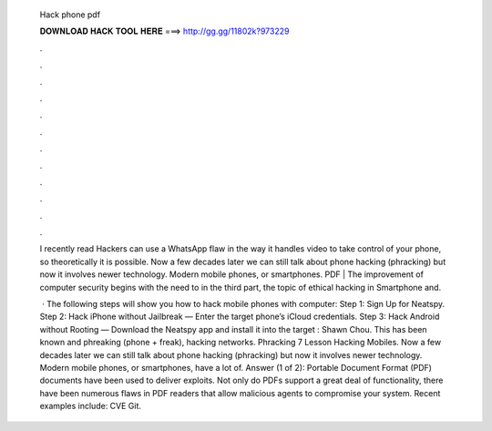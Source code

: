   Hack phone pdf
  
  
  
  𝐃𝐎𝐖𝐍𝐋𝐎𝐀𝐃 𝐇𝐀𝐂𝐊 𝐓𝐎𝐎𝐋 𝐇𝐄𝐑𝐄 ===> http://gg.gg/11802k?973229
  
  
  
  .
  
  
  
  .
  
  
  
  .
  
  
  
  .
  
  
  
  .
  
  
  
  .
  
  
  
  .
  
  
  
  .
  
  
  
  .
  
  
  
  .
  
  
  
  .
  
  
  
  .
  
  I recently read Hackers can use a WhatsApp flaw in the way it handles video to take control of your phone, so theoretically it is possible. Now a few decades later we can still talk about phone hacking (phracking) but now it involves newer technology. Modern mobile phones, or smartphones. PDF | The improvement of computer security begins with the need to in the third part, the topic of ethical hacking in Smartphone and.
  
   · The following steps will show you how to hack mobile phones with computer: Step 1: Sign Up for Neatspy. Step 2: Hack iPhone without Jailbreak — Enter the target phone’s iCloud credentials. Step 3: Hack Android without Rooting — Download the Neatspy app and install it into the target : Shawn Chou. This has been known and phreaking (phone + freak), hacking networks. Phracking 7 Lesson Hacking Mobiles. Now a few decades later we can still talk about phone hacking (phracking) but now it involves newer technology. Modern mobile phones, or smartphones, have a lot of. Answer (1 of 2): Portable Document Format (PDF) documents have been used to deliver exploits. Not only do PDFs support a great deal of functionality, there have been numerous flaws in PDF readers that allow malicious agents to compromise your system. Recent examples include: CVE Git.
